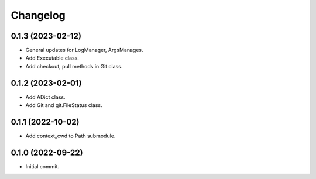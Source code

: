 Changelog
=========

0.1.3 (2023-02-12)
------------------
- General updates for LogManager, ArgsManages.
- Add Executable class.
- Add checkout, pull methods in Git class.

0.1.2 (2023-02-01)
------------------
- Add ADict class.
- Add Git and git.FileStatus class.

0.1.1 (2022-10-02)
------------------
- Add context_cwd to Path submodule.

0.1.0 (2022-09-22)
------------------
- Initial commit.
